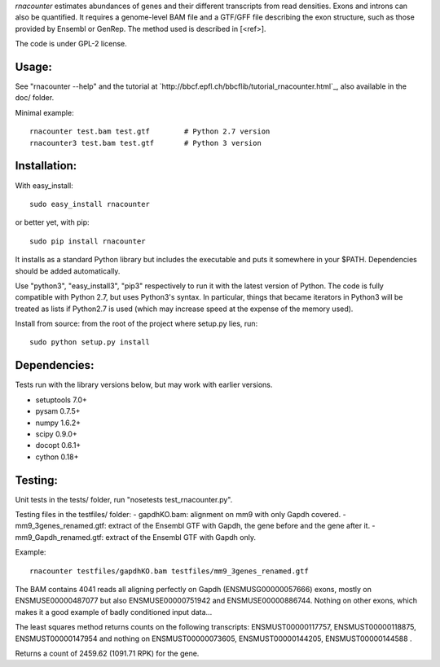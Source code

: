 
`rnacounter` estimates abundances of genes and their different transcripts
from read densities. Exons and introns can also be quantified.
It requires a genome-level BAM file and a
GTF/GFF file describing the exon structure, such as those provided by Ensembl or GenRep.
The method used is described in [<ref>].

The code is under GPL-2 license.

Usage:
======
See "rnacounter --help" and the tutorial at
`http://bbcf.epfl.ch/bbcflib/tutorial_rnacounter.html`_,
also available in the doc/ folder.

Minimal example::

    rnacounter test.bam test.gtf        # Python 2.7 version
    rnacounter3 test.bam test.gtf       # Python 3 version

Installation:
=============
With easy_install::

    sudo easy_install rnacounter

or better yet, with pip::

    sudo pip install rnacounter

It installs as a standard Python library but includes the executable
and puts it somewhere in your $PATH. Dependencies should be added
automatically.

Use "python3", "easy_install3", "pip3" respectively to run it with the latest version of Python.
The code is fully compatible with Python 2.7, but uses Python3's syntax.
In particular, things that became iterators in Python3 will be treated as lists
if Python2.7 is used (which may increase speed at the expense of the memory used).

Install from source: from the root of the project where setup.py lies, run::

    sudo python setup.py install


Dependencies:
=============
Tests run with the library versions below, but may work with earlier versions.

* setuptools 7.0+
* pysam 0.7.5+
* numpy 1.6.2+
* scipy 0.9.0+
* docopt 0.6.1+
* cython 0.18+

Testing:
=========
Unit tests in the tests/ folder, run "nosetests test_rnacounter.py".

Testing files in the testfiles/ folder:
- gapdhKO.bam: alignment on mm9 with only Gapdh covered.
- mm9_3genes_renamed.gtf: extract of the Ensembl GTF with Gapdh, the gene before and the gene after it.
- mm9_Gapdh_renamed.gtf: extract of the Ensembl GTF with Gapdh only.

Example::

    rnacounter testfiles/gapdhKO.bam testfiles/mm9_3genes_renamed.gtf

The BAM contains 4041 reads all aligning perfectly on Gapdh (ENSMUSG00000057666) exons,
mostly on ENSMUSE00000487077 but also ENSMUSE00000751942 and ENSMUSE00000886744.
Nothing on other exons, which makes it a good example of badly conditioned input data...

The least squares method returns counts on the following transcripts:
ENSMUST00000117757, ENSMUST00000118875, ENSMUST00000147954
and nothing on ENSMUST00000073605, ENSMUST00000144205, ENSMUST00000144588 .

Returns a count of 2459.62 (1091.71 RPK) for the gene.

